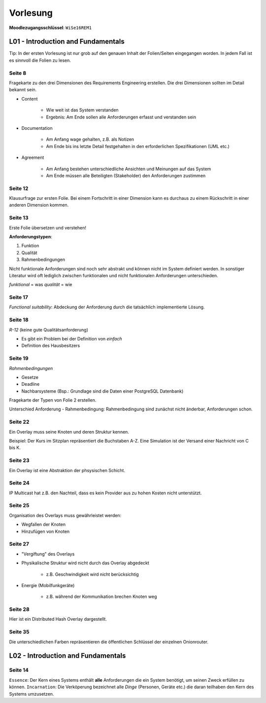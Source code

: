 *********
Vorlesung
*********

**Moodlezugangsschlüssel**: ``WiSe16REM1``

L01 - Introduction and Fundamentals
===================================

Tip: In der ersten Vorlesung ist nur grob auf den genauen Inhalt der Folien/Seiten eingegangen worden. In jedem Fall ist es sinnvoll die Folien zu lesen.

Seite 8
^^^^^^^

Fragekarte zu den drei Dimensionen des Requirements Engineering erstellen. Die drei Dimensionen sollten im Detail bekannt sein.

- Content

    + Wie weit ist das System verstanden
    + Ergebnis: Am Ende sollen alle Anforderungen erfasst und verstanden sein

- Documentation

    + Am Anfang wage gehalten, z.B. als Notizen
    + Am Ende bis ins letzte Detail festgehalten in den erforderlichen Spezifikationen (UML etc.)


- Agreement

    + Am Anfang bestehen unterschiedliche Ansichten und Meinungen auf das System
    + Am Ende müssen alle Beteiligten (Stakeholder) den Anforderungen zustimmen

Seite 12
^^^^^^^^

Klausurfrage zur ersten Folie. Bei einem Fortschritt in einer Dimension kann es durchaus zu einem Rückschritt in einer anderen Dimension kommen.

Seite 13
^^^^^^^^

Erste Folie übersetzen und verstehen!

**Anforderungstypen**:

1. Funktion
2. Qualität
3. Rahmenbedingungen

Nicht funktionale Anforderungen sind noch sehr abstrakt und können nicht im System definiert werden. In sonstiger Literatur wird oft lediglich zwischen funktionalen und nicht funktionalen Anforderungen unterschieden.

*funktional* = was
*qualität* = wie

Seite 17
^^^^^^^^

*Functional suitability*: Abdeckung der Anforderung durch die tatsächlich implementierte Lösung.

Seite 18
^^^^^^^^

*R-12* (keine gute Qualitätsanforderung)

- Es gibt ein Problem bei der Definition von *einfach*
- Definition des Hausbesitzers

Seite 19
^^^^^^^^

*Rahmenbedingungen*

- Gesetze
- Deadline
- Nachbarsysteme (Bsp.: Grundlage sind die Daten einer PostgreSQL Datenbank)

Fragekarte der Typen von Folie 2 erstellen.

Unterschied Anforderung - Rahmenbedingung: Rahmenbedingung sind zunächst nicht änderbar, Anforderungen schon.

Seite 22
^^^^^^^^

Ein Overlay muss seine Knoten und deren Struktur kennen.

Beispiel: Der Kurs im Sitzplan repräsentiert die Buchstaben A-Z. Eine Simulation ist der Versand einer Nachricht von C bis K.

Seite 23
^^^^^^^^

Ein Overlay ist eine Abstraktion der phsysischen Schicht.

Seite 24
^^^^^^^^

IP Multicast hat z.B. den Nachteil, dass es kein Provider aus zu hohen Kosten nicht unterstützt.

Seite 25
^^^^^^^^

Organisation des Overlays muss gewährleistet werden:

- Wegfallen der Knoten
- Hinzufügen von Knoten


Seite 27
^^^^^^^^

- "Vergiftung" des Overlays
- Physikalische Struktur wird nicht durch das Overlay abgedeckt

    + z.B. Geschwindigkeit wird nicht berücksichtig

- Energie (Mobilfunkgeräte)

    + z.B. während der Kommunikation brechen Knoten weg

Seite 28
^^^^^^^^

Hier ist ein Distributed Hash Overlay dargestellt.

Seite 35
^^^^^^^^

Die unterschiedlichen Farben repräsentieren die öffentlichen Schlüssel der einzelnen Onionrouter.


L02 - Introduction and Fundamentals
===================================

Seite 14
^^^^^^^^

``Essence``: Der Kern eines Systems enthält **alle** Anforderungen die ein System benötigt, um seinen Zweck erfüllen zu können.
``Incarnation``: Die Verköperung bezeichnet alle *Dinge* (Personen, Geräte etc.) die daran teilhaben den Kern des Systems umzusetzen.
